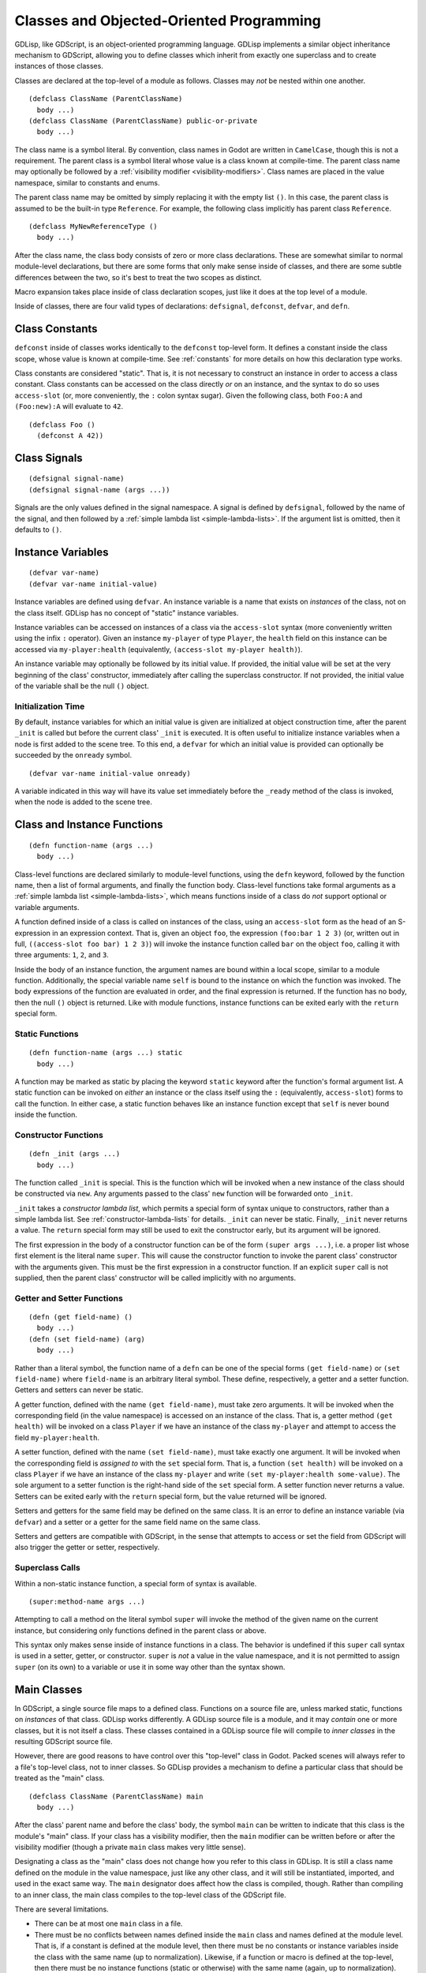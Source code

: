 
.. _classes:

Classes and Objected-Oriented Programming
=========================================

GDLisp, like GDScript, is an object-oriented programming language.
GDLisp implements a similar object inheritance mechanism to GDScript,
allowing you to define classes which inherit from exactly one
superclass and to create instances of those classes.

Classes are declared at the top-level of a module as follows. Classes
may *not* be nested within one another.

::

  (defclass ClassName (ParentClassName)
    body ...)
  (defclass ClassName (ParentClassName) public-or-private
    body ...)

The class name is a symbol literal. By convention, class names in
Godot are written in ``CamelCase``, though this is not a requirement.
The parent class is a symbol literal whose value is a class known at
compile-time. The parent class name may optionally be followed by a
:ref:`visibility modifier <visibility-modifiers>`. Class names are
placed in the value namespace, similar to constants and enums.

The parent class name may be omitted by simply replacing it with the
empty list ``()``. In this case, the parent class is assumed to be the
built-in type ``Reference``. For example, the following class
implicitly has parent class ``Reference``.

::

  (defclass MyNewReferenceType ()
    body ...)

After the class name, the class body consists of zero or more class
declarations. These are somewhat similar to normal module-level
declarations, but there are some forms that only make sense inside of
classes, and there are some subtle differences between the two, so
it's best to treat the two scopes as distinct.

Macro expansion takes place inside of class declaration scopes, just
like it does at the top level of a module.

Inside of classes, there are four valid types of declarations:
``defsignal``, ``defconst``, ``defvar``, and ``defn``.

Class Constants
---------------

``defconst`` inside of classes works identically to the ``defconst``
top-level form. It defines a constant inside the class scope, whose
value is known at compile-time. See :ref:`constants` for more details
on how this declaration type works.

Class constants are considered "static". That is, it is not necessary
to construct an instance in order to access a class constant. Class
constants can be accessed on the class directly *or* on an instance,
and the syntax to do so uses ``access-slot`` (or, more conveniently,
the ``:`` colon syntax sugar). Given the following class, both
``Foo:A`` and ``(Foo:new):A`` will evaluate to ``42``.

::

  (defclass Foo ()
    (defconst A 42))

Class Signals
-------------

::

  (defsignal signal-name)
  (defsignal signal-name (args ...))

Signals are the only values defined in the signal namespace. A signal
is defined by ``defsignal``, followed by the name of the signal, and
then followed by a :ref:`simple lambda list <simple-lambda-lists>`. If
the argument list is omitted, then it defaults to ``()``.

Instance Variables
------------------

::

  (defvar var-name)
  (defvar var-name initial-value)

Instance variables are defined using ``defvar``. An instance variable
is a name that exists on *instances* of the class, not on the class
itself. GDLisp has no concept of "static" instance variables.

Instance variables can be accessed on instances of a class via the
``access-slot`` syntax (more conveniently written using the infix
``:`` operator). Given an instance ``my-player`` of type ``Player``,
the ``health`` field on this instance can be accessed via
``my-player:health`` (equivalently, ``(access-slot my-player
health)``).

An instance variable may optionally be followed by its initial value.
If provided, the initial value will be set at the very beginning of
the class' constructor, immediately after calling the superclass
constructor. If not provided, the initial value of the variable shall
be the null ``()`` object.

Initialization Time
^^^^^^^^^^^^^^^^^^^

By default, instance variables for which an initial value is given are
initialized at object construction time, after the parent ``_init`` is
called but before the current class' ``_init`` is executed. It is
often useful to initialize instance variables when a node is first
added to the scene tree. To this end, a ``defvar`` for which an
initial value is provided can optionally be succeeded by the
``onready`` symbol.

::

  (defvar var-name initial-value onready)

A variable indicated in this way will have its value set immediately
before the ``_ready`` method of the class is invoked, when the node is
added to the scene tree.

Class and Instance Functions
----------------------------

::

  (defn function-name (args ...)
    body ...)

Class-level functions are declared similarly to module-level
functions, using the ``defn`` keyword, followed by the function name,
then a list of formal arguments, and finally the function body.
Class-level functions take formal arguments as a :ref:`simple lambda
list <simple-lambda-lists>`, which means functions inside of a class
do *not* support optional or variable arguments.

A function defined inside of a class is called on instances of the
class, using an ``access-slot`` form as the head of an S-expression in
an expression context. That is, given an object ``foo``, the
expression ``(foo:bar 1 2 3)`` (or, written out in full,
``((access-slot foo bar) 1 2 3)``) will invoke the instance function
called ``bar`` on the object ``foo``, calling it with three arguments:
``1``, ``2``, and ``3``.

Inside the body of an instance function, the argument names are bound
within a local scope, similar to a module function. Additionally, the
special variable name ``self`` is bound to the instance on which the
function was invoked. The body expressions of the function are
evaluated in order, and the final expression is returned. If the
function has no body, then the null ``()`` object is returned. Like
with module functions, instance functions can be exited early with the
``return`` special form.

Static Functions
^^^^^^^^^^^^^^^^

::

  (defn function-name (args ...) static
    body ...)

A function may be marked as static by placing the keyword ``static``
keyword after the function's formal argument list. A static function
can be invoked on *either* an instance or the class itself using the
``:`` (equivalently, ``access-slot``) forms to call the function. In
either case, a static function behaves like an instance function
except that ``self`` is never bound inside the function.

.. _constructor-functions:

Constructor Functions
^^^^^^^^^^^^^^^^^^^^^

::

  (defn _init (args ...)
    body ...)

The function called ``_init`` is special. This is the function which
will be invoked when a new instance of the class should be constructed
via ``new``. Any arguments passed to the class' ``new`` function will
be forwarded onto ``_init``.

``_init`` takes a *constructor lambda list*, which permits a special
form of syntax unique to constructors, rather than a simple lambda
list. See :ref:`constructor-lambda-lists` for details. ``_init`` can
never be static. Finally, ``_init`` never returns a value. The
``return`` special form may still be used to exit the constructor
early, but its argument will be ignored.

The first expression in the body of a constructor function can be of
the form ``(super args ...)``, i.e. a proper list whose first element
is the literal name ``super``. This will cause the constructor
function to invoke the parent class' constructor with the arguments
given. This must be the first expression in a constructor function. If
an explicit ``super`` call is not supplied, then the parent class'
constructor will be called implicitly with no arguments.

Getter and Setter Functions
^^^^^^^^^^^^^^^^^^^^^^^^^^^

::

  (defn (get field-name) ()
    body ...)
  (defn (set field-name) (arg)
    body ...)

Rather than a literal symbol, the function name of a ``defn`` can be
one of the special forms ``(get field-name)`` or ``(set field-name)``
where ``field-name`` is an arbitrary literal symbol. These define,
respectively, a getter and a setter function. Getters and setters can
never be static.

A getter function, defined with the name ``(get field-name)``, must
take zero arguments. It will be invoked when the corresponding field
(in the value namespace) is accessed on an instance of the class. That
is, a getter method ``(get health)`` will be invoked on a class
``Player`` if we have an instance of the class ``my-player`` and
attempt to access the field ``my-player:health``.

A setter function, defined with the name ``(set field-name)``, must
take exactly one argument. It will be invoked when the corresponding
field is *assigned to* with the ``set`` special form. That is, a
function ``(set health)`` will be invoked on a class ``Player`` if we
have an instance of the class ``my-player`` and write ``(set
my-player:health some-value)``. The sole argument to a setter function
is the right-hand side of the ``set`` special form. A setter function
never returns a value. Setters can be exited early with the ``return``
special form, but the value returned will be ignored.

Setters and getters for the same field may be defined on the same
class. It is an error to define an instance variable (via ``defvar``)
and a setter or a getter for the same field name on the same class.

Setters and getters are compatible with GDScript, in the sense that
attempts to access or set the field from GDScript will also trigger
the getter or setter, respectively.

Superclass Calls
^^^^^^^^^^^^^^^^

Within a non-static instance function, a special form of syntax is
available.

::

  (super:method-name args ...)

Attempting to call a method on the literal symbol ``super`` will
invoke the method of the given name on the current instance, but
considering only functions defined in the parent class or above.

This syntax only makes sense inside of instance functions in a class.
The behavior is undefined if this ``super`` call syntax is used in a
setter, getter, or constructor. ``super`` is *not* a value in the
value namespace, and it is not permitted to assign ``super`` (on its
own) to a variable or use it in some way other than the syntax shown.

Main Classes
------------

In GDScript, a single source file maps to a defined class. Functions
on a source file are, unless marked static, functions on *instances*
of that class. GDLisp works differently. A GDLisp source file is a
module, and it may *contain* one or more classes, but it is not itself
a class. These classes contained in a GDLisp source file will compile
to *inner classes* in the resulting GDScript source file.

However, there are good reasons to have control over this "top-level"
class in Godot. Packed scenes will always refer to a file's top-level
class, not to inner classes. So GDLisp provides a mechanism to define
a particular class that should be treated as the "main" class.

::

  (defclass ClassName (ParentClassName) main
    body ...)


After the class' parent name and before the class' body, the symbol
``main`` can be written to indicate that this class is the module's
"main" class. If your class has a visibility modifier, then the
``main`` modifier can be written before or after the visibility
modifier (though a private ``main`` class makes very little sense).

Designating a class as the "main" class does not change how you refer
to this class in GDLisp. It is still a class name defined on the
module in the value namespace, just like any other class, and it will
still be instantiated, imported, and used in the exact same way. The
``main`` designator does affect how the class is compiled, though.
Rather than compiling to an inner class, the main class compiles to
the top-level class of the GDScript file.

There are several limitations.

* There can be at most one ``main`` class in a file.

* There must be no conflicts between names defined inside the ``main``
  class and names defined at the module level. That is, if a constant
  is defined at the module level, then there must be no constants or
  instance variables inside the class with the same name (up to
  normalization). Likewise, if a function or macro is defined at the
  top-level, then there must be no instance functions (static or
  otherwise) with the same name (again, up to normalization).

Visibility Inside a Class
-------------------------

A class name can, like most module declarations, be declared
``public`` or ``private``. However, the elements *inside* of a class
have no visibility modifiers. There is no way to define private fields
or instance functions in GDLisp. Everything defined inside of a class
is presumed public.

Name Normalization Within Classes
---------------------------------

Name normalization works slightly differently inside of classes. The
rules for *how* names are normalized within classes are the same as at
the module level (see :ref:`name-normalization`). However, the
difference is in how names are resolved.

At the module level, a name must be referred to in the exact same way
as it was defined. That is, if you define a function called
``foo-bar``, then you must call it as ``(foo-bar ...)``. Even though,
at runtime, the resulting GDScript function will be called ``foo_bar``
(with an underscore in place of the dash), GDLisp will not allow you
to call the function as ``(foo_bar ...)``.

Inside of classes, the rules are much more lenient, owing to Godot's
dynamic nature. You may access fields or call functions on classes and
instances using *any* name that normalizes to the same name that was
used to define the function or field.

As a consequence, you can call built-in GDScript instance functions
using the conventions of GDLisp, so you can get a child node from a
node by writing ``(parent-node:get-node "ChildNodeName")``. This will
normalize to a function call to ``get_node``, which is defined by
Godot.
